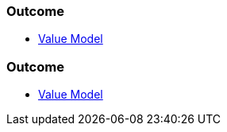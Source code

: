 // (c) nextnormal.academy UG (haftungsbeschränkt) (https://nextnormal.academy)
// ====================================================


// tag::DE[]
=== Outcome

- link:https://manual.advancedproductowner.com/value-model/[Value Model]

// end::DE[]

// tag::EN[]
=== Outcome

- link:https://manual.advancedproductowner.com/value-model/[Value Model]

// end::EN[]
